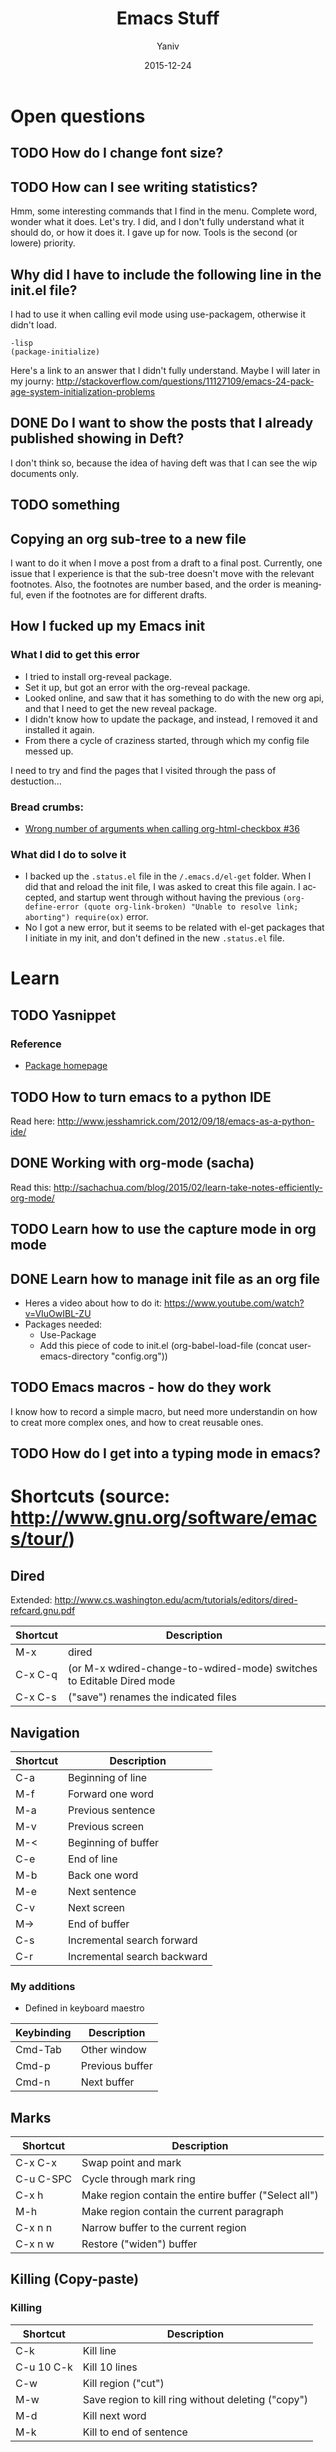 #+TITLE:      Emacs Stuff
#+AUTHOR:	Yaniv
#+EMAIL:	yanivdll@gmail.com
#+DATE:     2015-12-24
#+URI:        
#+STATUS:   draft
#+KEYWORDS:   
#+TAGS:       
#+LANGUAGE:    en
#+OPTIONS:     H:3 num:nil toc:2 \n:nil ::t |:t ^:nil -:nil f:t *:t <:t
#+DESCRIPTION: 

* Open questions
** TODO How do I change font size?
   :PROPERTIES:
   :ID:       B245181F-27AB-45A6-97A3-C8BE9DA4801D
   :END:
** TODO How can I see writing statistics?
   :PROPERTIES:
   :ID:       4FFCCB60-7EBF-41EF-8A74-28E015588434
   :END:
Hmm, some interesting commands that I find in the menu. Complete word, wonder what it does. Let's try. I did, and I don't fully understand what it should do, or how it does it. I gave up for now. Tools is the second (or lowere) priority.
** Why did I have to include the following line in the init.el file?
I had to use it when calling evil mode using use-packagem, otherwise it didn't load.
#+BEGIN_SRC emacs
-lisp
(package-initialize)
#+END_SRC

Here's a link to an answer that I didn't fully understand. Maybe I will later in my journy:
http://stackoverflow.com/questions/11127109/emacs-24-package-system-initialization-problems 
** DONE Do I want to show the posts that I already published showing in Deft?
I don't think so, because the idea of having deft was that I can see the wip documents only. 
** TODO something
   :PROPERTIES:
   :ID:       887C2DF2-57E4-42E0-988C-D8BCCF933AFB
   :END:

** Copying an org sub-tree to a new file
I want to do it when I move a post from a draft to a final post. 
Currently, one issue that I experience is that the sub-tree doesn't move with the relevant footnotes. Also, the footnotes are number based, and the order is meaningful, even if the footnotes are for different drafts.
** How I fucked up my Emacs init
*** What I did to get this error
- I tried to install org-reveal package.
- Set it up, but got an error with the org-reveal package.
- Looked online, and saw that it has something to do with the new org api, and that I need to get the new reveal package.
- I didn't know how to update the package, and instead, I removed it and installed it again.
- From there a cycle of craziness started, through which my config file messed up.

I need to try and find the pages that I visited through the pass of destuction...

*** Bread crumbs:
- [[https://github.com/yjwen/org-reveal/issues/36][Wrong number of arguments when calling org-html-checkbox #36]]

*** What did I do to solve it
- I backed up the ~.status.el~ file in the ~/.emacs.d/el-get~ folder. When I did that and reload the init file, I was asked to creat this file again. I accepted, and startup went through without having the previous ~(org-define-error (quote org-link-broken) "Unable to resolve link; aborting") require(ox)~ error.
- No I got a new error, but it seems to be related with el-get packages that I initiate in my init, and don't defined in the new ~.status.el~ file. 
* Learn
** TODO Yasnippet
*** Reference
- [[http://capitaomorte.github.io/yasnippet/index.html][Package homepage]]
** TODO How to turn emacs to a python IDE
   :PROPERTIES:
   :ID:       DBE9B9AE-4338-4CBA-8A97-CE03DA813F1C
   :END:
Read here: http://www.jesshamrick.com/2012/09/18/emacs-as-a-python-ide/
** DONE Working with org-mode (sacha)
   :PROPERTIES:
   :ID:       776DA6F8-51E5-4E96-B230-A22FD783D9EC
   :END:
Read this: http://sachachua.com/blog/2015/02/learn-take-notes-efficiently-org-mode/
** TODO Learn how to use the capture mode in org mode
   :PROPERTIES:
   :ID:       8862AF76-5477-4EFF-8160-BB6420B2C33A
   :END:
** DONE Learn how to manage init file as an org file
   :PROPERTIES:
   :ID:       B0D4E7A1-BE63-4B7B-9ECB-1914D48998B7
   :END:
- Heres a video about how to do it: https://www.youtube.com/watch?v=VIuOwIBL-ZU
- Packages needed:
  - Use-Package
  - Add this piece of code to init.el
    (org-babel-load-file (concat user-emacs-directory "config.org"))
** TODO Emacs macros - how do they work
   :PROPERTIES:
   :ID:       B5622DE5-168C-42A7-B7C9-3D9440832D81
   :END:
I know how to record a simple macro, but need more understandin on how to creat more complex ones, and how to creat reusable ones.
** TODO How do I get into a typing mode in emacs?
* Shortcuts (source: http://www.gnu.org/software/emacs/tour/)
** Dired
Extended: http://www.cs.washington.edu/acm/tutorials/editors/dired-refcard.gnu.pdf
  
| Shortcut | Description                                                           |
|----------+-----------------------------------------------------------------------|
| M-x      | dired                                                                 |
| C-x C-q  | (or M-x wdired-change-to-wdired-mode) switches to Editable Dired mode |
| C-x C-s  | ("save") renames the indicated files                                  |
** Navigation

| Shortcut | Description                 |
|----------+-----------------------------|
| C-a      | Beginning of line           |
| M-f      | Forward one word            |
| M-a      | Previous sentence           |
| M-v      | Previous screen             |
| M-<      | Beginning of buffer         |
| C-e      | End of line                 |
| M-b      | Back one word               |
| M-e      | Next sentence               |
| C-v      | Next screen                 |
| M->      | End of buffer               |
| C-s      | Incremental search forward  |
| C-r      | Incremental search backward |

*** My additions
- Defined in keyboard maestro

| Keybinding | Description     |
|------------+-----------------|
| Cmd-Tab    | Other window    |
| Cmd-p      | Previous buffer |
| Cmd-n      | Next buffer     |

** Marks

| Shortcut  | Description                                          |
|-----------+------------------------------------------------------|
| C-x C-x   | Swap point and mark                                  |
| C-u C-SPC | Cycle through mark ring                              |
| C-x h     | Make region contain the entire buffer ("Select all") |
| M-h       | Make region contain the current paragraph            |
| C-x n n   | Narrow buffer to the current region                  |
| C-x n w   | Restore ("widen") buffer                             |

** Killing\Yanking (Copy-paste)
*** Killing

| Shortcut   | Description                                        |
|------------+----------------------------------------------------|
| C-k        | Kill line                                          |
| C-u 10 C-k | Kill 10 lines                                      |
| C-w        | Kill region ("cut")                                |
| M-w        | Save region to kill ring without deleting ("copy") |
| M-d        | Kill next word                                     |
| M-k        | Kill to end of sentence                            |

*** Yanking

| Shortcut | Description                                     |
|----------+-------------------------------------------------|
| C-y      | Yanks last killed text                          |
| M-y      | Replace yanked text with previously killed text |

** Undo

| Shortcut | Description |
|----------+-------------|
| C-/      | Undo        |
| C-_      | Undo        |
| C-x u    | Undo        |
** Org-mode
http://orgmode.org/orgcard.txt

| Shortcut | Description                                                   |
|----------+---------------------------------------------------------------|
| <s       | Insert source code (need to say what language the code is in) |
| C-c '    | Edit source code in a seperate buffer                         |

** Deft
| Shortcut | Description            |
|----------+------------------------|
| C-c C-c  | clear buffer           |
| C-c C-d  | delete file, from deft |
| C-c C-n  | quick create file      |
| C-c C-m  | prompt to create file  |
| C-c C-a  | archive file           |
| C-c C-r  | rename file            |

* Diary of my learning
** Emacs NYC meetup
*** November 2, 2015
**** Presentation library
called zpresentation

**** Org mode

#+BEGIN_SRC emacs-lisp  :tangle no

(message "Hello, world!")

#+END_SRC 

#+RESULTS:
: Hello, world!



** Custom themes
   :PROPERTIES:
   :ID:       4C79E2F0-A192-418C-9858-96ABA72EF27E
   :END:
- The need - I want to be able to switch themes quicly and without having to touch the init file
- [X] Read this - http://www.gnu.org/software/emacs/manual/html_node/emacs/Custom-Themes.html
- [X] How do I find what theme is active at the moment?
- I had to add two lines of code to the config.org file, that disable all themes before enabling a new one. This was important to avoide unexpected results due to inferitance that happen between themes. The reason is that themes are additive, and not cleening the ground before they loads. So if one theme set the background color for example, and the next theme doesn't, then the background color of the previous theme will still be used when enabling the next font. Here's the link where I took the two lines of code:
http://emacs.stackexchange.com/questions/3112/how-to-reset-color-theme
- The previous point is also the reason why it's not possible to see which theme is in effect at each given time.

*** Themes that I liked:
- [[https://github.com/porterjamesj/crowsfoot/tree/30509fc0cf6d4c29f2d1d9ec87783340a7158538][Crowsfoot]] - here's the [[http://jamesporter.me][live blog]]
- [[https://github.com/getpelican/pelican-themes/tree/master/nmnlist][nmnlist]] (dark theme) - here's the [[http://nodotcom.org][live blog]]
- [[https://github.com/getpelican/pelican-themes/tree/master/dev-random2][Dev-random2]] - this one is simple, and will need some work on layout if I choose to use it.
- [[https://github.com/nairobilug/pelican-alchemy/tree/43f23f05b9adc0c6bf18d2f4ebd47771a7fe8f4a][alchemy]] - here's a [[https://nairobilug.or.ke][live demo]] - I like this one a lot.
** Check the value of a variable
You can see the current value of a variable, any variable, by using the describe-variable function, which is usually invoked by typing *C-h v*. If you type C-h v and then kill-ring (followed by RET) when prompted, you will see what is in your current kill ring—this may be quite a lot!
https://www.gnu.org/software/emacs/manual/html_node/eintr/See-variable-current-value.html
** TODO Dired extra
   :PROPERTIES:
   :ID:       22E0589A-589A-4545-9324-F5137D55F39A
   :END:
- [ ] Read this - https://www.gnu.org/software/emacs/manual/html_node/dired-x/Features.html#Features
** Use-package
   This is a package that make it easier to call the packages with their parameters. I guess it should help with the lisp language or something. It also suppose to load emacs much faster.
Anyway, I use it to allow me to write the org mode based configuration file in a more clear language.
Here's the package git page:https://github.com/jwiegley/use-package
** How to start a code snippet in an org file
<s - TAB

#+BEGIN_SRC emacs-lisp

#+END_SRC




** Deft - a nvAlt alternative
This is a package that brings nvAlt into emacs. 
I use f8 to load the deft buffer from anywhere.
*** Documentation
** Insert new line bellow
I know how to insert new line above:
| Binding | Description                                               |
|---------+-----------------------------------------------------------|
| C-m     | add new line above. Keep the point with the existing line |
| C-o     | add new line above. Move point to the new line            |
'
I now wanted to know how I do the same, but for a line bellow. 

** Elisp
*** Evaluate an expression
| Keybinding | Comment                                 |
|------------+-----------------------------------------|
| C-j        | Evaluate the last expression and put result in place |
| C-x C-e    | Evaluate the last expression and put result in minibuffer |
| C-M-x      | Evaluate the top-level form containing point, or after point.              |

*** Lists
- ~cons~ - construct a list 
#+BEGIN_SRC emacs-lisp
(cons 1 '(3))

#+END_SRC

#+RESULTS:
| 1 | 3 |


~cons~ add an element to the head\top of a list. The list it should be added to must be quoted.

- ~car~ - split the list to its top element (head) and the rest (tail). ~car~ extract the head.

#+BEGIN_SRC emacs-lisp
(car '(1 4 6))

#+END_SRC

#+RESULTS:
: 1

- ~cdr~ - extract the tail of the list

#+BEGIN_SRC emacs-lisp
(cdr '(1 4 6))

#+END_SRC

#+RESULTS:
| 4 | 6 |

*** Symbols

Symbols contains the following cells:
- Operators or functions
- Data values
- Property list
- The symbols printed name

**** Define symbols and variables
- ~set~ - expect the variable name and value. Variable name should be preceeded by ~'~, to denote it's quoted.
- ~steq~ - same as ~set~, only that it remove the need to preceed the variable name with a ~'~ (its meaning is set quote)
- ~defvar~ - like ~set~ and ~setq~, only that it's used to define vartiable that weren't defined before. If a variable was already defined, this call will not do anything.

~set~ and ~setq~ define *global variables*.

*** Functions
- ~C-x b~ - default buffer is the last buffer visited. So in that mode, clicking ~RET~ will take you to the previous buffer, i.e:

#+BEGIN_SRC emacs-lisp
(switch-to-buffer (other-buffer))
#+END_SRC

- Interactive function is one that can be called from ~M-x~
- The 5 elements of a function definition (in uppercase)

 #+BEGIN_SRC emacs-lisp
 (defun FUNCTION-NAME (ARGUMENTS…)
       "OPTIONAL-DOCUMENTATION…"
       (interactive ARGUMENT-PASSING-INFO)     ; optional
       BODY…)
 #+END_SRC

 Here's an example for a function:

 #+BEGIN_SRC emacs-lisp
 (defun me/say-that()
        "Write text to the minibuffer"
        (interactive)
        (message "this is my first function"))
 #+END_SRC

- The documentation part is what shows when typeing ~C-h f~ and the name of the function.

**** Interactive function

- In interactive functions, the return value isn't displayed in the minibuffer. This is because we usually call interactive functions for their side effect, and not in order to display a return value. In my example above, the return value /do/ appear in the mini buffer, because I specifically ask for it, by calling the "message" function.

- Tip: ~C-u 3~ and ~M-3~ are both the same - they are passing the argument 3 to the function to be called.

- ~(interactive "p")~ - the "p" tells Emacs to pass the prefix argument ot the function and use its value for the argument of the function.

- Question: how do I pass to a function an argument that isn't a number. It seems that using ~C-u~ and then a string or character doesn't work (for example ~C-u d~ type the character d 4 times (4 is the default value of ~C-u~).

- Answer: Emacs has more
than twenty characters predefined for use with ‘interactive’.  In almost
every case, one of these options will enable you to pass the right
information interactively to a function.  (*Note Code Characters for
‘interactive’: (elisp)Interactive Codes.)

*** Variables
- ~set~ and ~setq~ are used for global variables.
- ~let~ is used to define a local variable. Local variable lives only within the ~let~ expression.

#+BEGIN_SRC emacs-lisp
     (let VARLIST BODY…)
#+END_SRC


#+BEGIN_SRC emacs-lisp
     (let ((VARIABLE VALUE)
           (VARIABLE VALUE)
           …)
       BODY…)
#+END_SRC

#+BEGIN_SRC emacs-lisp
 (let ((zebra 'stripes)
           (tiger 'fierce))
       (message "One kind of animal has %s and another is %s."
                zebra tiger))
#+END_SRC

- The varaiables list should be encapsulated in parenthesis, even if we define only one variable. Here's the example from above, with one variable, instead of two:

#+BEGIN_SRC emacs-lisp
(let ((zebra 'stripes))
       (message "One kind of animal has %s and another is unknown."
                zebra))
#+END_SRC

The ~(zebra 'stripes)~ argument is encapuslated in paranthesis.
*** ~if~ statement

**** ~if-then~
This is when only if-then is evatluated.
The template in this case is:

#+BEGIN_SRC emacs-lisp
   (if TRUE-OR-FALSE-TEST
         ACTION-TO-CARRY-OUT-IF-THE-TEST-RETURNS-TRUE)
#+END_SRC

For example:

#+BEGIN_SRC emacs-lisp
(if (> 5 4)                             ; if-part
    (message "5 is greater than 4!"))   ; then-part
#+END_SRC

**** ~if-then-else~

- The word “else” is not written in the Lisp code; the else-part of an
‘if’ expression comes after the then-part.  
- It is customary to write the else part in a line of its own, and intending it less than the then-part.

Following is the template:

#+BEGIN_SRC emacs-lisp
 (if TRUE-OR-FALSE-TEST
         ACTION-TO-CARRY-OUT-IF-THE-TEST-RETURNS-TRUE
       ACTION-TO-CARRY-OUT-IF-THE-TEST-RETURNS-FALSE)
#+END_SRC

And an example:
#+BEGIN_SRC emacs-lisp
(if (> 4 5)                               ; if-part
    (message "4 falsely greater than 5!") ; then-part
  (message "4 is not greater than 5!"))   ; else-part
#+END_SRC

